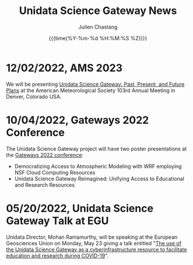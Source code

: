 #+OPTIONS: ':nil *:t -:t ::t <:t H:3 \n:nil ^:t arch:headline author:t
#+OPTIONS: broken-links:nil c:nil creator:nil d:(not "LOGBOOK") date:t e:t
#+OPTIONS: email:nil f:t inline:t num:nil p:nil pri:nil prop:nil stat:t tags:t
#+OPTIONS: tasks:t tex:t timestamp:t title:t toc:t todo:t |:t
#+OPTIONS: auto-id:t

#+TITLE: Unidata Science Gateway News
#+DATE: {{{time(%Y-%m-%d %H:%M:%S %Z)}}}
#+AUTHOR: Julien Chastang
#+EMAIL: chastang at ucar dot edu
#+LANGUAGE: en
#+SELECT_TAGS: export
#+EXCLUDE_TAGS: noexport
#+CREATOR: Emacs 26.2 (Org mode 9.2.1)

#+HTML_LINK_HOME: https://science-gateway.unidata.ucar.edu/
#+RSS_IMAGE_URL: https://avatars2.githubusercontent.com/u/613345?s=200&amp;v=4

* 12/02/2022, AMS 2023
  :PROPERTIES:
  :RSS_TITLE:  AMS 2023
  :PUBDATE: <2022-12-02 Fri>
  :RSS_PERMALINK: index.html#h-8863E90E
  :CUSTOM_ID: h-8863E90E
  :ID:       EE8327E3-15E0-42D9-B445-F5CF66ADDE91
  :END:

We will be presenting [[https://ams.confex.com/ams/103ANNUAL/meetingapp.cgi/Paper/420649][Unidata Science Gateway: Past, Present, and Future Plans]] at the American Meteorological Society 103rd Annual Meeting in Denver, Colorado USA.

* 10/04/2022, Gateways 2022 Conference
  :PROPERTIES:
  :RSS_TITLE: Gateways 2022 Conference
  :PUBDATE: <2022-10-04 Tue>
  :RSS_PERMALINK: index.html#h-777BAAA8
  :CUSTOM_ID: h-777BAAA8
  :ID:       3CD41376-9029-4976-8977-541690D969EC
  :END:

The Unidata Science Gateway project will have two poster presentations at the [[https://sciencegateways.org/][Gateways 2022 conference]]:

- Democratizing Access to Atmospheric Modeling with WRF employing NSF Cloud Computing Resources
- Unidata Science Gateway Reimagined: Unifying Access to Educational and Research Resources

* 05/20/2022, Unidata Science Gateway Talk at EGU
  :PROPERTIES:
  :RSS_TITLE: Unidata Science Gateway Talk at EGU
  :PUBDATE: <2022-05-20 Fri>
  :RSS_PERMALINK: index.html#h-642E7F66
  :CUSTOM_ID: h-642E7F66
  :ID:       2D590004-6AE6-4BDC-AB6D-35EB6B86A25F
  :END:

Unidata Director, Mohan Ramamurthy, will be speaking at the European Geosciences Union on Monday, May 23 giving a talk entitled "[[https://meetingorganizer.copernicus.org/EGU22/session/42416][The use of the Unidata Science Gateway as a cyberinfrastructure resource to facilitate education and research during COVID-19]]".

